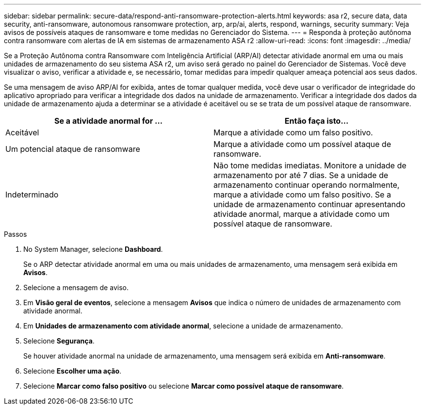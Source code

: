 ---
sidebar: sidebar 
permalink: secure-data/respond-anti-ransomware-protection-alerts.html 
keywords: asa r2, secure data, data security, anti-ransomware, autonomous ransomware protection, arp, arp/ai, alerts, respond, warnings, security 
summary: Veja avisos de possíveis ataques de ransomware e tome medidas no Gerenciador do Sistema. 
---
= Responda à proteção autônoma contra ransomware com alertas de IA em sistemas de armazenamento ASA r2
:allow-uri-read: 
:icons: font
:imagesdir: ../media/


[role="lead"]
Se a Proteção Autônoma contra Ransomware com Inteligência Artificial (ARP/AI) detectar atividade anormal em uma ou mais unidades de armazenamento do seu sistema ASA r2, um aviso será gerado no painel do Gerenciador de Sistemas. Você deve visualizar o aviso, verificar a atividade e, se necessário, tomar medidas para impedir qualquer ameaça potencial aos seus dados.

Se uma mensagem de aviso ARP/AI for exibida, antes de tomar qualquer medida, você deve usar o verificador de integridade do aplicativo apropriado para verificar a integridade dos dados na unidade de armazenamento. Verificar a integridade dos dados da unidade de armazenamento ajuda a determinar se a atividade é aceitável ou se se trata de um possível ataque de ransomware.

[cols="2,2"]
|===
| Se a atividade anormal for ... | Então faça isto... 


| Aceitável | Marque a atividade como um falso positivo. 


| Um potencial ataque de ransomware | Marque a atividade como um possível ataque de ransomware. 


| Indeterminado | Não tome medidas imediatas. Monitore a unidade de armazenamento por até 7 dias. Se a unidade de armazenamento continuar operando normalmente, marque a atividade como um falso positivo. Se a unidade de armazenamento continuar apresentando atividade anormal, marque a atividade como um possível ataque de ransomware. 
|===
.Passos
. No System Manager, selecione *Dashboard*.
+
Se o ARP detectar atividade anormal em uma ou mais unidades de armazenamento, uma mensagem será exibida em *Avisos*.

. Selecione a mensagem de aviso.
. Em *Visão geral de eventos*, selecione a mensagem *Avisos* que indica o número de unidades de armazenamento com atividade anormal.
. Em *Unidades de armazenamento com atividade anormal*, selecione a unidade de armazenamento.
. Selecione *Segurança*.
+
Se houver atividade anormal na unidade de armazenamento, uma mensagem será exibida em *Anti-ransomware*.

. Selecione *Escolher uma ação*.
. Selecione *Marcar como falso positivo* ou selecione *Marcar como possível ataque de ransomware*.

